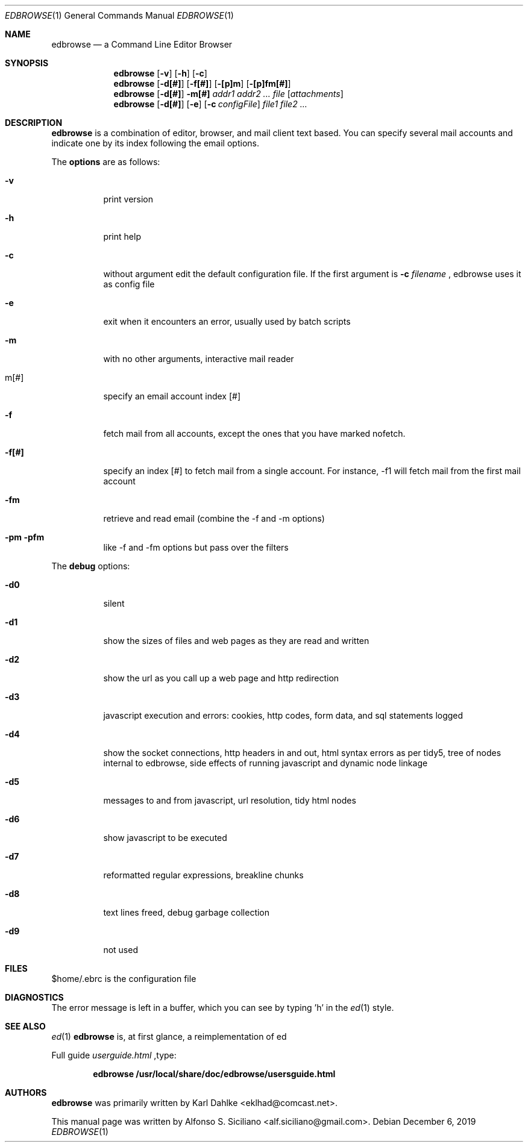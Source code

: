 .\"
.\" Copyright (c) 2018 Alfonso Sabato Siciliano
.\"
.\" Redistribution and use in source and binary forms, with or without
.\" modification, are permitted provided that the following conditions
.\" are met:
.\" 1. Redistributions of source code must retain the above copyright
.\"    notice, this list of conditions and the following disclaimer.
.\" 2. Redistributions in binary form must reproduce the above copyright
.\"    notice, this list of conditions and the following disclaimer in the
.\"    documentation and/or other materials provided with the distribution.
.\"
.\" THIS DOCUMENTATION IS PROVIDED BY THE AUTHOR ``AS IS'' AND ANY EXPRESS OR
.\" IMPLIED WARRANTIES, INCLUDING, BUT NOT LIMITED TO, THE IMPLIED WARRANTIES
.\" OF MERCHANTABILITY AND FITNESS FOR A PARTICULAR PURPOSE ARE DISCLAIMED.
.\" IN NO EVENT SHALL THE AUTHOR BE LIABLE FOR ANY DIRECT, INDIRECT,
.\" INCIDENTAL, SPECIAL, EXEMPLARY, OR CONSEQUENTIAL DAMAGES (INCLUDING, BUT
.\" NOT LIMITED TO, PROCUREMENT OF SUBSTITUTE GOODS OR SERVICES; LOSS OF USE,
.\" DATA, OR PROFITS; OR BUSINESS INTERRUPTION) HOWEVER CAUSED AND ON ANY
.\" THEORY OF LIABILITY, WHETHER IN CONTRACT, STRICT LIABILITY, OR TORT
.\" (INCLUDING NEGLIGENCE OR OTHERWISE) ARISING IN ANY WAY OUT OF THE USE OF
.\" THIS SOFTWARE, EVEN IF ADVISED OF THE POSSIBILITY OF SUCH DAMAGE.
.\"

.Dd $Mdocdate: December 6 2019 $ 
.Dt EDBROWSE 1
.Os 
.Sh NAME 
.Nm edbrowse 
.Nd a Command Line Editor Browser
.Sh SYNOPSIS 
.Nm
.Op Fl v
.Op Fl h
.Op Fl c
.Nm
.Op Fl d[#]
.Op Fl f[#]
.Op Fl [p]m
.Op Fl [p]fm[#]
.Nm
.Op Fl d[#]
.Fl m[#]
.Ar addr1 addr2 ... file
.Op Ar attachments
.Nm
.Op Fl d[#]
.Op Fl e
.Op Fl c Ar configFile
.Ar file1 file2 ...
.Sh DESCRIPTION 
.Nm
is a combination of editor, browser, and mail client text based. You can
specify several mail accounts and indicate one by its index following the
email options.
.Pp
The
.Sy options
are as follows:
.Bl -tag -width indent
.It Fl v
print version
.It Fl h
print help
.It Fl c
without argument edit the default configuration file. If the first argument
is
.Sy -c
.Em filename
, edbrowse uses it as config file
.It Fl e
exit when it encounters an error, usually used by batch scripts
.It Fl m
with no other arguments, interactive mail reader
.It m[#]
specify an email account index [#]
.It Fl f
fetch mail from all accounts, except the ones that you have marked nofetch.
.It Fl f[#]
specify an index [#] to fetch mail from a single account. For instance, -f1
will fetch mail from the first mail account
.It Fl fm
retrieve and read email (combine the -f and -m options)
.It Fl pm pfm
like -f and -fm options but pass over the filters
.El
.Pp
The
.Sy debug
options:
.Bl -tag
.It Fl d0
silent
.It Fl d1
show the sizes of files and web pages as they are read and written
.It Fl d2
show the url as you call up a web page and http redirection
.It Fl d3
javascript execution and errors: cookies, http codes, form data, and sql
statements logged
.It Fl d4
show the socket connections, http headers in and out, html syntax errors as
per tidy5, tree of nodes internal to edbrowse, side effects of running
javascript and dynamic node linkage
.It Fl d5
messages to and from javascript, url resolution, tidy html nodes
.It Fl d6
show javascript to be executed
.It Fl d7
reformatted regular expressions, breakline chunks
.It Fl d8
text lines freed, debug garbage collection
.It Fl d9
not used
.El
.Sh FILES
$home/.ebrc is the configuration file
.Sh DIAGNOSTICS
The error message is left in a buffer, which you can see by typing 'h' in
the
.Xr ed 1
style.
.Sh SEE ALSO
.Xr ed 1
.Nm
is, at first glance, a reimplementation of ed
.Pp
Full guide
.Em userguide.html
,type:
.Pp
.Dl edbrowse /usr/local/share/doc/edbrowse/usersguide.html
.Sh AUTHORS
.Nm
was primarily written by Karl Dahlke <eklhad@comcast.net>.
.Pp
This manual page was written by Alfonso S. Siciliano <alf.siciliano@gmail.com>.
